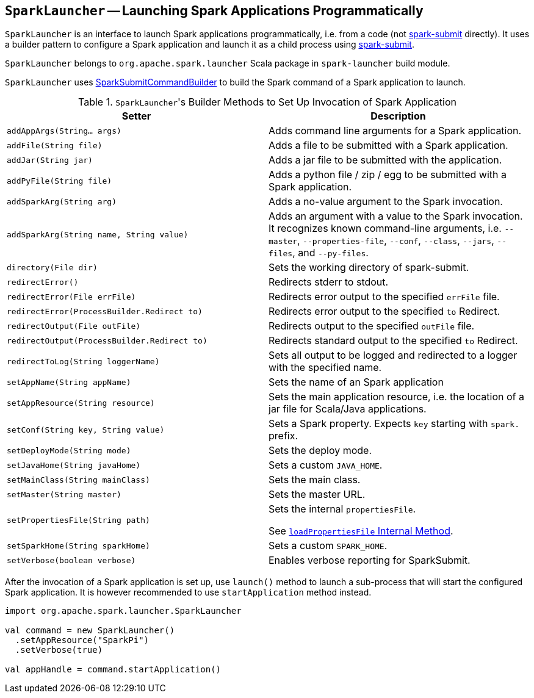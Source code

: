 == [[SparkLauncher]] `SparkLauncher` -- Launching Spark Applications Programmatically

`SparkLauncher` is an interface to launch Spark applications programmatically, i.e. from a code (not link:spark-submit.adoc[spark-submit] directly). It uses a builder pattern to configure a Spark application and launch it as a child process using link:spark-submit.adoc[spark-submit].

`SparkLauncher` belongs to `org.apache.spark.launcher` Scala package in `spark-launcher` build module.

`SparkLauncher` uses link:spark-submit-SparkSubmitCommandBuilder.adoc[SparkSubmitCommandBuilder] to build the Spark command of a Spark application to launch.

.``SparkLauncher``'s Builder Methods to Set Up Invocation of Spark Application
[frame="topbot",options="header",width="100%"]
|======================
| Setter | Description
| `addAppArgs(String... args)` | Adds command line arguments for a Spark application.
| `addFile(String file)` | Adds a file to be submitted with a Spark application.
| `addJar(String jar)` | Adds a jar file to be submitted with the application.
| `addPyFile(String file)` | Adds a python file / zip / egg to be submitted with a Spark application.
| `addSparkArg(String arg)` | Adds a no-value argument to the Spark invocation.
| `addSparkArg(String name, String value)` | Adds an argument with a value to the Spark invocation. It recognizes known command-line arguments, i.e. `--master`, `--properties-file`, `--conf`, `--class`, `--jars`, `--files`, and `--py-files`.
| `directory(File dir)` | Sets the working directory of spark-submit.
| `redirectError()` | Redirects stderr to stdout.
| `redirectError(File errFile)` | Redirects error output to the specified `errFile` file.
| `redirectError(ProcessBuilder.Redirect to)` | Redirects error output to the specified `to` Redirect.
| `redirectOutput(File outFile)` | Redirects output to the specified `outFile` file.
| `redirectOutput(ProcessBuilder.Redirect to)` | Redirects standard output to the specified `to` Redirect.
| `redirectToLog(String loggerName)` | Sets all output to be logged and redirected to a logger with the specified name.
| `setAppName(String appName)` | Sets the name of an Spark application
| `setAppResource(String resource)` | Sets the main application resource, i.e. the location of a jar file for Scala/Java applications.
| `setConf(String key, String value)` | Sets a Spark property. Expects `key` starting with `spark.` prefix.
| `setDeployMode(String mode)` | Sets the deploy mode.
| `setJavaHome(String javaHome)` | Sets a custom `JAVA_HOME`.
| `setMainClass(String mainClass)` | Sets the main class.
| `setMaster(String master)` | Sets the master URL.
| `setPropertiesFile(String path)` | Sets the internal `propertiesFile`.

See link:spark-AbstractCommandBuilder.adoc#loadPropertiesFile[`loadPropertiesFile` Internal Method].
| `setSparkHome(String sparkHome)` | Sets a custom `SPARK_HOME`.
| `setVerbose(boolean verbose)` | Enables verbose reporting for SparkSubmit.
|======================

After the invocation of a Spark application is set up, use `launch()` method to launch a sub-process that will start the configured Spark application. It is however recommended to use `startApplication` method instead.

[source, scala]
----
import org.apache.spark.launcher.SparkLauncher

val command = new SparkLauncher()
  .setAppResource("SparkPi")
  .setVerbose(true)

val appHandle = command.startApplication()
----
